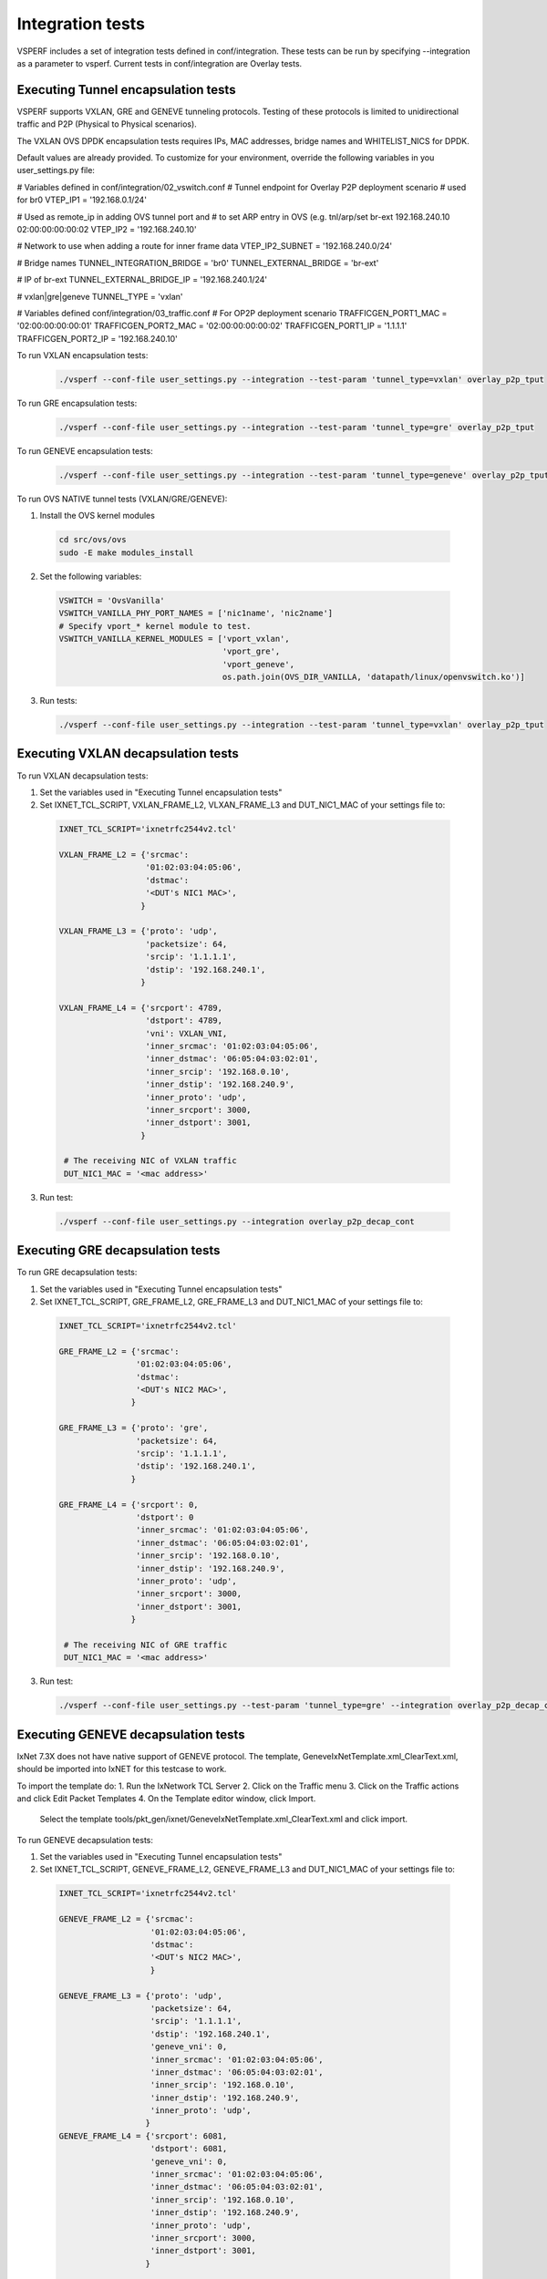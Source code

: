 .. This work is licensed under a Creative Commons Attribution 4.0 International License.
.. http://creativecommons.org/licenses/by/4.0
.. (c) OPNFV, Intel Corporation, AT&T and others.

Integration tests
=================

VSPERF includes a set of integration tests defined in conf/integration.
These tests can be run by specifying --integration as a parameter to vsperf.
Current tests in conf/integration are Overlay tests.


Executing Tunnel encapsulation tests
------------------------------------

VSPERF supports VXLAN, GRE and GENEVE tunneling protocols.
Testing of these protocols is limited to unidirectional traffic and
P2P (Physical to Physical scenarios).

The VXLAN OVS DPDK encapsulation tests requires IPs, MAC addresses,
bridge names and WHITELIST_NICS for DPDK.

Default values are already provided. To customize for your environment, override
the following variables in you user_settings.py file:

# Variables defined in conf/integration/02_vswitch.conf
# Tunnel endpoint for Overlay P2P deployment scenario
# used for br0
VTEP_IP1 = '192.168.0.1/24'

# Used as remote_ip in adding OVS tunnel port and
# to set ARP entry in OVS (e.g. tnl/arp/set br-ext 192.168.240.10 02:00:00:00:00:02
VTEP_IP2 = '192.168.240.10'

# Network to use when adding a route for inner frame data
VTEP_IP2_SUBNET = '192.168.240.0/24'

# Bridge names
TUNNEL_INTEGRATION_BRIDGE = 'br0'
TUNNEL_EXTERNAL_BRIDGE = 'br-ext'

# IP of br-ext
TUNNEL_EXTERNAL_BRIDGE_IP = '192.168.240.1/24'

# vxlan|gre|geneve
TUNNEL_TYPE = 'vxlan'

# Variables defined conf/integration/03_traffic.conf
# For OP2P deployment scenario
TRAFFICGEN_PORT1_MAC = '02:00:00:00:00:01'
TRAFFICGEN_PORT2_MAC = '02:00:00:00:00:02'
TRAFFICGEN_PORT1_IP = '1.1.1.1'
TRAFFICGEN_PORT2_IP = '192.168.240.10'


To run VXLAN encapsulation tests:

  .. code-block:: console

     ./vsperf --conf-file user_settings.py --integration --test-param 'tunnel_type=vxlan' overlay_p2p_tput

To run GRE encapsulation tests:

  .. code-block:: console

     ./vsperf --conf-file user_settings.py --integration --test-param 'tunnel_type=gre' overlay_p2p_tput

To run GENEVE encapsulation tests:

  .. code-block:: console

     ./vsperf --conf-file user_settings.py --integration --test-param 'tunnel_type=geneve' overlay_p2p_tput

To run OVS NATIVE tunnel tests (VXLAN/GRE/GENEVE):

1. Install the OVS kernel modules

  .. code:: console

     cd src/ovs/ovs
     sudo -E make modules_install

2. Set the following variables:

  .. code-block:: console

   VSWITCH = 'OvsVanilla'
   VSWITCH_VANILLA_PHY_PORT_NAMES = ['nic1name', 'nic2name']
   # Specify vport_* kernel module to test.
   VSWITCH_VANILLA_KERNEL_MODULES = ['vport_vxlan',
                                     'vport_gre',
                                     'vport_geneve',
                                     os.path.join(OVS_DIR_VANILLA, 'datapath/linux/openvswitch.ko')]

3. Run tests:

  .. code-block:: console

     ./vsperf --conf-file user_settings.py --integration --test-param 'tunnel_type=vxlan' overlay_p2p_tput


Executing VXLAN decapsulation tests
------------------------------------

To run VXLAN decapsulation tests:

1. Set the variables used in "Executing Tunnel encapsulation tests"

2. Set IXNET_TCL_SCRIPT, VXLAN_FRAME_L2, VLXAN_FRAME_L3 and DUT_NIC1_MAC of your settings file to:

  .. code-block:: console

   IXNET_TCL_SCRIPT='ixnetrfc2544v2.tcl'

   VXLAN_FRAME_L2 = {'srcmac':
                     '01:02:03:04:05:06',
                     'dstmac':
                     '<DUT's NIC1 MAC>',
                    }

   VXLAN_FRAME_L3 = {'proto': 'udp',
                     'packetsize': 64,
                     'srcip': '1.1.1.1',
                     'dstip': '192.168.240.1',
                    }

   VXLAN_FRAME_L4 = {'srcport': 4789,
                     'dstport': 4789,
                     'vni': VXLAN_VNI,
                     'inner_srcmac': '01:02:03:04:05:06',
                     'inner_dstmac': '06:05:04:03:02:01',
                     'inner_srcip': '192.168.0.10',
                     'inner_dstip': '192.168.240.9',
                     'inner_proto': 'udp',
                     'inner_srcport': 3000,
                     'inner_dstport': 3001,
                    }

    # The receiving NIC of VXLAN traffic
    DUT_NIC1_MAC = '<mac address>'

3. Run test:

  .. code-block:: console

     ./vsperf --conf-file user_settings.py --integration overlay_p2p_decap_cont

Executing GRE decapsulation tests
---------------------------------

To run GRE decapsulation tests:

1. Set the variables used in "Executing Tunnel encapsulation tests"

2. Set IXNET_TCL_SCRIPT, GRE_FRAME_L2, GRE_FRAME_L3 and DUT_NIC1_MAC of your settings file to:

  .. code-block:: console

   IXNET_TCL_SCRIPT='ixnetrfc2544v2.tcl'

   GRE_FRAME_L2 = {'srcmac':
                   '01:02:03:04:05:06',
                   'dstmac':
                   '<DUT's NIC2 MAC>',
                  }

   GRE_FRAME_L3 = {'proto': 'gre',
                   'packetsize': 64,
                   'srcip': '1.1.1.1',
                   'dstip': '192.168.240.1',
                  }

   GRE_FRAME_L4 = {'srcport': 0,
                   'dstport': 0
                   'inner_srcmac': '01:02:03:04:05:06',
                   'inner_dstmac': '06:05:04:03:02:01',
                   'inner_srcip': '192.168.0.10',
                   'inner_dstip': '192.168.240.9',
                   'inner_proto': 'udp',
                   'inner_srcport': 3000,
                   'inner_dstport': 3001,
                  }

    # The receiving NIC of GRE traffic
    DUT_NIC1_MAC = '<mac address>'

3. Run test:

  .. code-block:: console

     ./vsperf --conf-file user_settings.py --test-param 'tunnel_type=gre' --integration overlay_p2p_decap_cont


Executing GENEVE decapsulation tests
------------------------------------

IxNet 7.3X does not have native support of GENEVE protocol. The
template, GeneveIxNetTemplate.xml_ClearText.xml, should be imported
into IxNET for this testcase to work.

To import the template do:
1. Run the IxNetwork TCL Server
2. Click on the Traffic menu
3. Click on the Traffic actions and click Edit Packet Templates
4. On the Template editor window, click Import.
   Select the template tools/pkt_gen/ixnet/GeneveIxNetTemplate.xml_ClearText.xml
   and click import.


To run GENEVE decapsulation tests:

1. Set the variables used in "Executing Tunnel encapsulation tests"

2. Set IXNET_TCL_SCRIPT, GENEVE_FRAME_L2, GENEVE_FRAME_L3 and DUT_NIC1_MAC of your settings file to:

  .. code-block:: console

   IXNET_TCL_SCRIPT='ixnetrfc2544v2.tcl'

   GENEVE_FRAME_L2 = {'srcmac':
                      '01:02:03:04:05:06',
                      'dstmac':
                      '<DUT's NIC2 MAC>',
                      }

   GENEVE_FRAME_L3 = {'proto': 'udp',
                      'packetsize': 64,
                      'srcip': '1.1.1.1',
                      'dstip': '192.168.240.1',
                      'geneve_vni': 0,
                      'inner_srcmac': '01:02:03:04:05:06',
                      'inner_dstmac': '06:05:04:03:02:01',
                      'inner_srcip': '192.168.0.10',
                      'inner_dstip': '192.168.240.9',
                      'inner_proto': 'udp',
                     }
   GENEVE_FRAME_L4 = {'srcport': 6081,
                      'dstport': 6081,
                      'geneve_vni': 0,
                      'inner_srcmac': '01:02:03:04:05:06',
                      'inner_dstmac': '06:05:04:03:02:01',
                      'inner_srcip': '192.168.0.10',
                      'inner_dstip': '192.168.240.9',
                      'inner_proto': 'udp',
                      'inner_srcport': 3000,
                      'inner_dstport': 3001,
                     }


    # The receiving NIC of GENEVE traffic
    DUT_NIC1_MAC = '<mac address>'

3. Run test:

  .. code-block:: console

     ./vsperf --conf-file user_settings.py --test-param 'tunnel_type=geneve' --integration overlay_p2p_decap_cont

